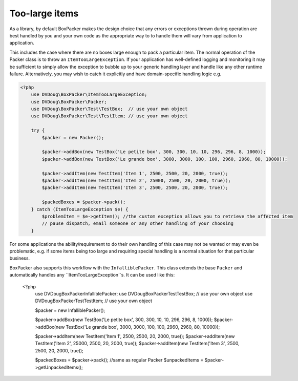 Too-large items
===============

As a library, by default BoxPacker makes the design choice that any errors or exceptions thrown during operation are
best handled by you and your own code as the appropriate way to to handle them will vary from application to application.

This includes the case where there are no boxes large enough to pack a particular item. The normal operation of the Packer
class is to throw an ``ItemTooLargeException``. If your application has well-defined logging and monitoring it may be
sufficient to simply allow the exception to bubble up to your generic handling layer and handle like any other runtime failure.
Alternatively, you may wish to catch it explicitly and have domain-specific handling logic e.g.

.. code-block:: php

    <?php
        use DVDoug\BoxPacker\ItemTooLargeException;
        use DVDoug\BoxPacker\Packer;
        use DVDoug\BoxPacker\Test\TestBox;  // use your own object
        use DVDoug\BoxPacker\Test\TestItem; // use your own object

        try {
            $packer = new Packer();

            $packer->addBox(new TestBox('Le petite box', 300, 300, 10, 10, 296, 296, 8, 1000));
            $packer->addBox(new TestBox('Le grande box', 3000, 3000, 100, 100, 2960, 2960, 80, 10000));

            $packer->addItem(new TestItem('Item 1', 2500, 2500, 20, 2000, true));
            $packer->addItem(new TestItem('Item 2', 25000, 2500, 20, 2000, true));
            $packer->addItem(new TestItem('Item 3', 2500, 2500, 20, 2000, true));

            $packedBoxes = $packer->pack();
        } catch (ItemTooLargeException $e) {
            $problemItem = $e->getItem(); //the custom exception allows you to retrieve the affected item
            // pause dispatch, email someone or any other handling of your choosing
        }

For some applications the ability/requirement to do their own handling of this case may not be wanted or may even be
problematic, e.g. if some items being too large and requiring special handling is a normal situation for that particular business.

BoxPacker also supports this workflow with the ``InfalliblePacker``. This class extends the base ``Packer`` and automatically
handles any ``ItemTooLargeException``s. It can be used like this:

    <?php
        use DVDoug\BoxPacker\InfalliblePacker;
        use DVDoug\BoxPacker\Test\TestBox;  // use your own object
        use DVDoug\BoxPacker\Test\TestItem; // use your own object

        $packer = new InfalliblePacker();

        $packer->addBox(new TestBox('Le petite box', 300, 300, 10, 10, 296, 296, 8, 1000));
        $packer->addBox(new TestBox('Le grande box', 3000, 3000, 100, 100, 2960, 2960, 80, 10000));

        $packer->addItem(new TestItem('Item 1', 2500, 2500, 20, 2000, true));
        $packer->addItem(new TestItem('Item 2', 25000, 2500, 20, 2000, true));
        $packer->addItem(new TestItem('Item 3', 2500, 2500, 20, 2000, true));

        $packedBoxes = $packer->pack(); //same as regular Packer
        $unpackedItems = $packer->getUnpackedItems();
